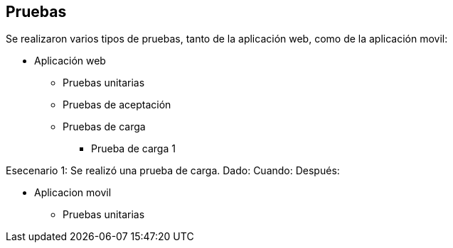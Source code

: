 [[section-introduction-and-goals]]
== Pruebas

Se realizaron varios tipos de pruebas, tanto de la aplicación web, como de la aplicación movil: 

* Aplicación web

** Pruebas unitarias 

** Pruebas de aceptación 

** Pruebas de carga

*** Prueba de carga 1

Esecenario 1: Se realizó una prueba de carga.
Dado: 
Cuando: 
Después: 

* Aplicacion movil

** Pruebas unitarias



